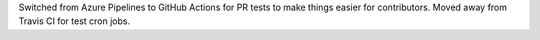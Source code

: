 Switched from Azure Pipelines to GitHub Actions for PR tests to make things
easier for contributors. Moved away from Travis CI for test cron jobs.
